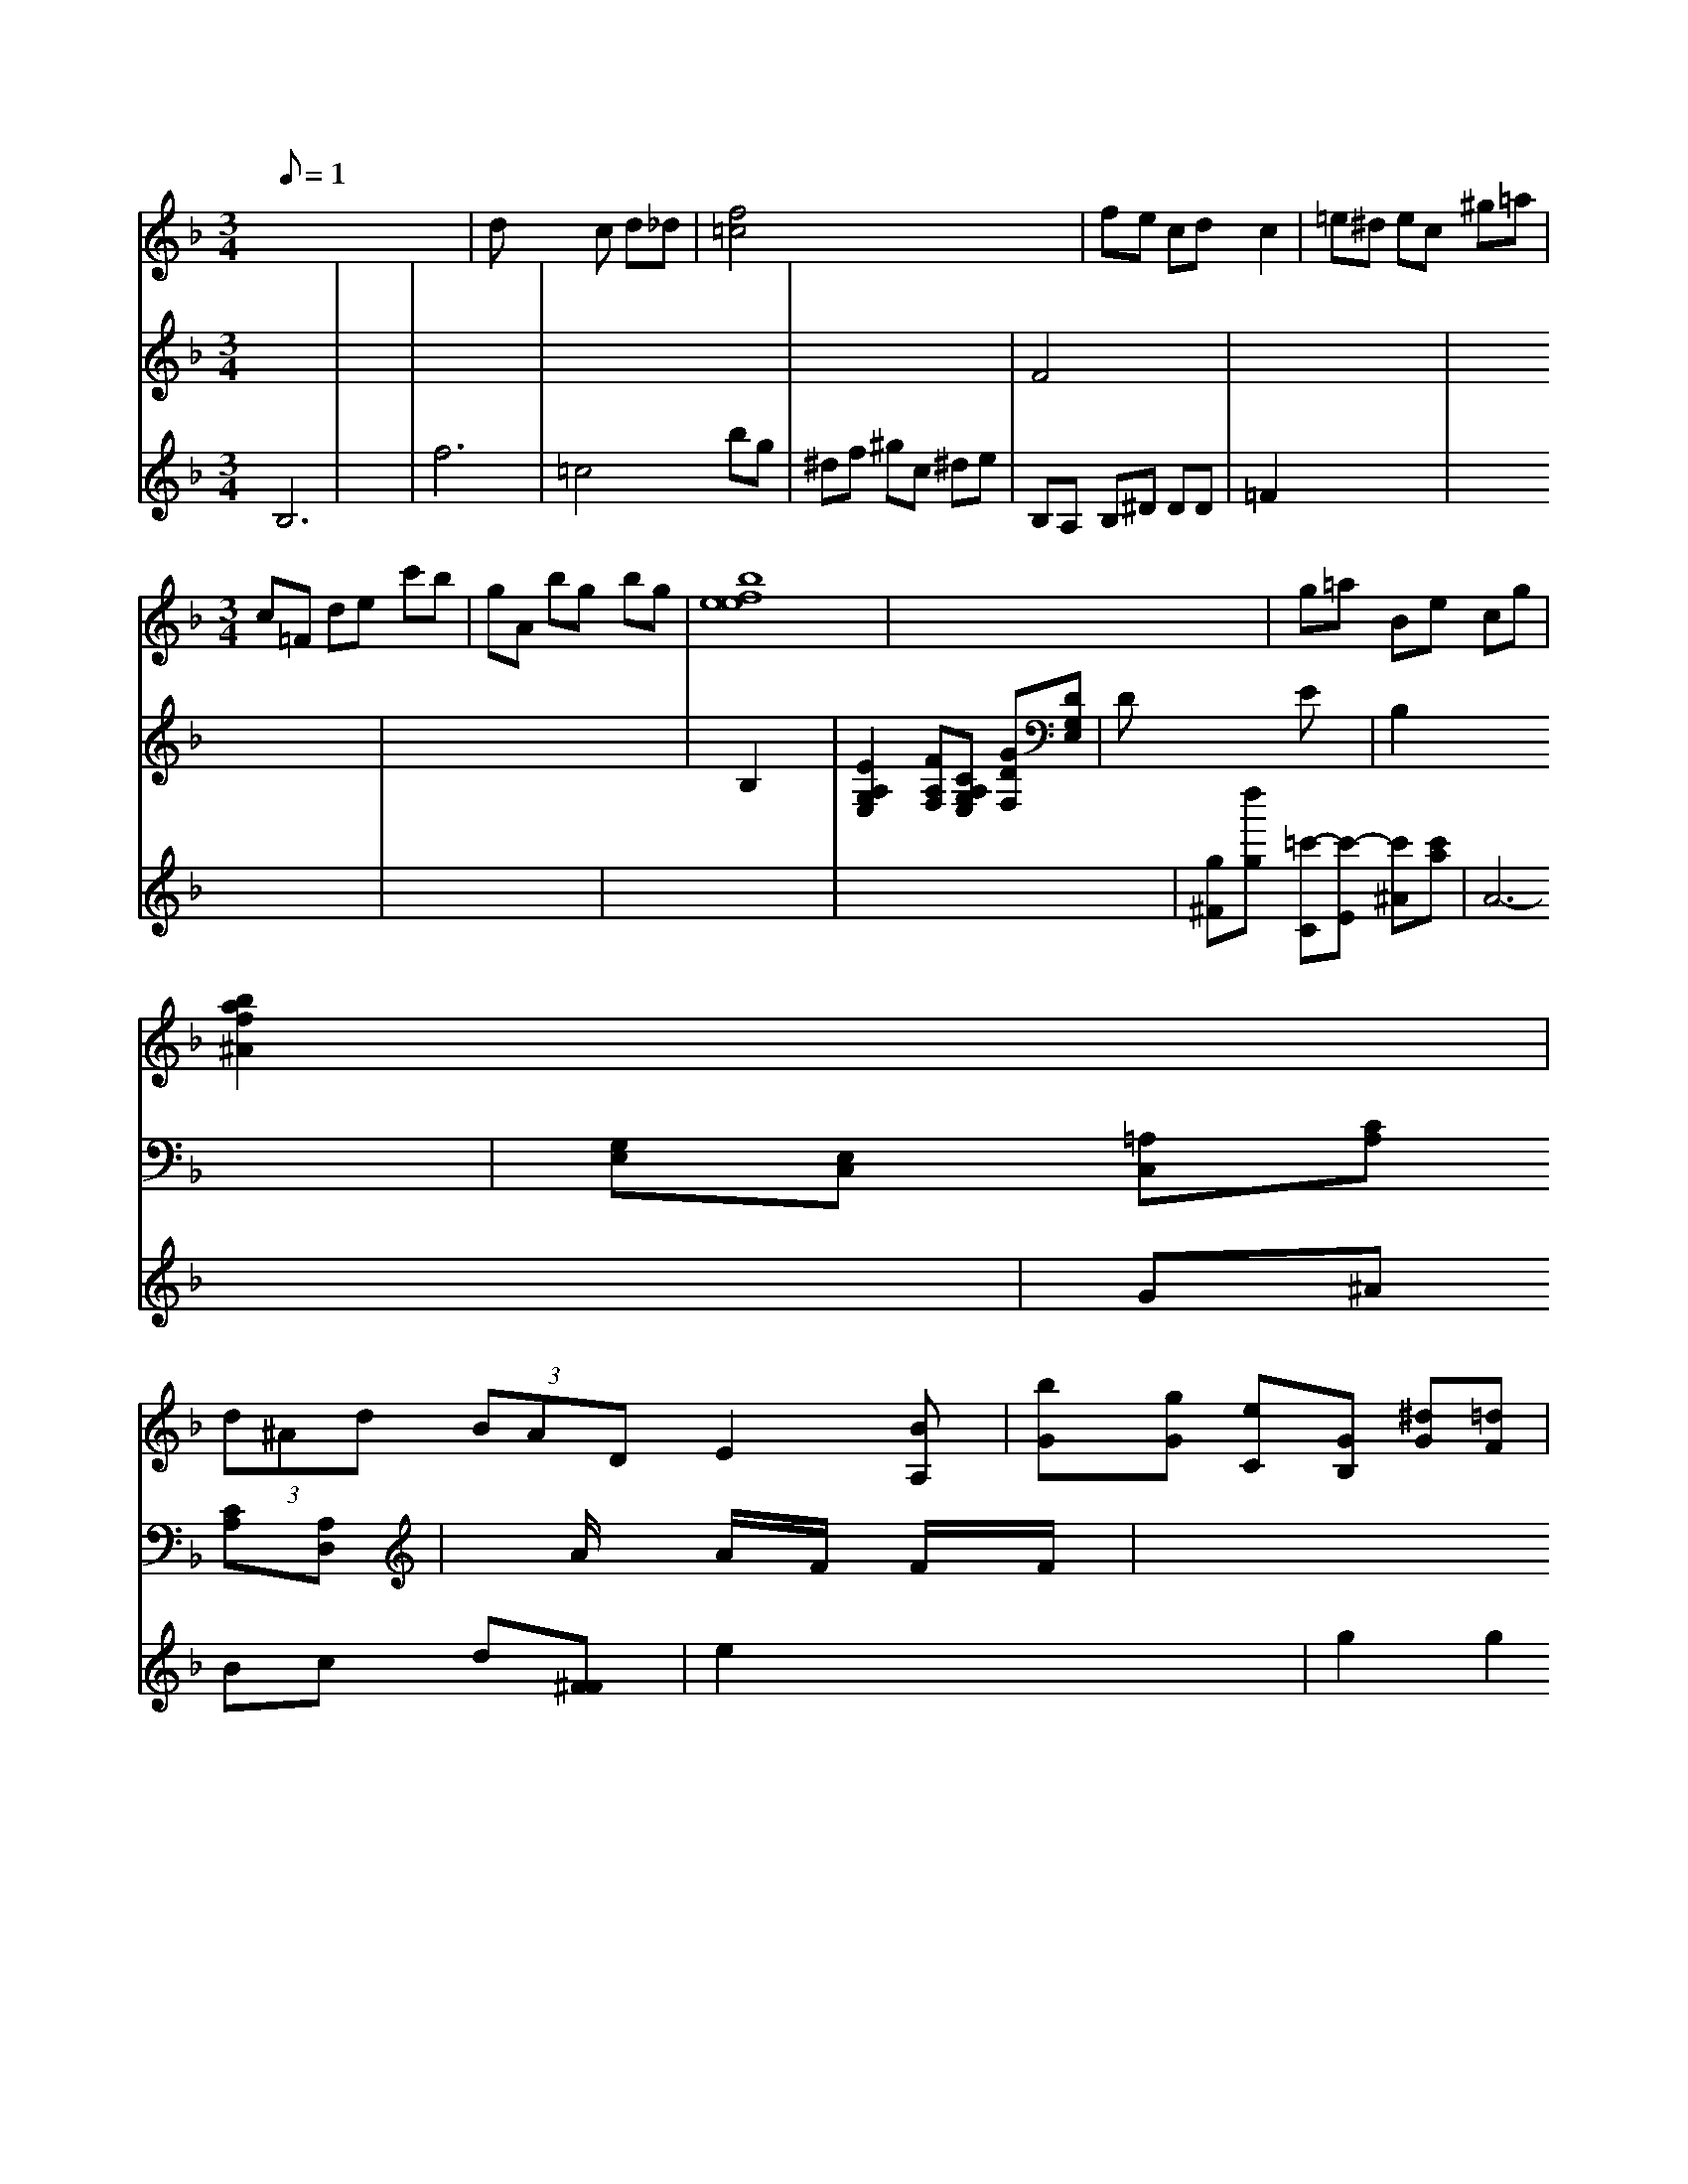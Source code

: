 X: 59
M: 3/1
L: 1/8
Q:1
A6- A/2x3/2 A6- A/2x3/2| \
V:2
x12| \
V:8
V:7
V:4
V:5
x8 A,6- A,/2x3/2 F,6- F,/2x3/2| \
V:10
V:3
V:12
V:6
V:11
V:9
V:1
A2 =f3/2x/2 f4 A3x4x| \
V:2
^D,6- ^D,/2x3/2 E,4-|
V:8
V:7
V:4
V:5
V:10
V:3
V:12
V:6
V:11
V:9
V:1
c3f/2x/2 f3/2x/2 A3/2x/2 C3/2x/2 B,3/2x/2 B,3/2x/2|
V:1
x8|
V:2
x8 F,4- F,x|
V:8
V:7
V:1
E/2E/2F/2g/2 f/2g/2a/2g/2 e/2f/2e/2f/2 e/2f/2e/2d/2|
V:3
[A6F6-C6-] [F/2C/2-][a-F-C-] [afF-C-][gF-C-]| \
V:3
A,,,-[A,,=G,,-] [A,2-F,,2-C,,2-] [A,3/2-F,,3/2C,,3/2-][A,2-A,,2-D,,2-][A2-A,2F,,2-D,,2-][AG,-F,,-D,,-]|
V:1
[A/2-G,/2-F,/2-E,,/2-=C,,/2][A/2G,/2-F,,/2][e/2G,/2-B,,/2-] [e/2G,/2-B,,/2-][e/2G,/2-B,,/2-][d/2G,/2-B,,/2][d/2G,/2F,/2-]F,/2- [d/2F,/2-F,/2-][g/2F,/2-F,/2][b/2G,/2-F,/2-][d'/2G,/2-F,/2]| \
V:3
x8|
V:6
Dx C2 B,x E2- E/2x3/2| \
V:2
V:8
c22 d2 f2 ^d2| \
V:7
F2 G2 Ex3/2^[G/2F/2]x [^D3/2^G,3/2]x/2 [^G/2^D/2]x3/2 [=G/2F/2]x3/2| \
V:6
^D,2 x2 ^D,/2=F,,/2^G,,/2=G,,/2 ^G,,/2F,,/2^G,,/2^G,,/2 ^A,,F,,/2^A,,/2 =D,,/2^D,,/2F,,/2G,,/2| \
V:2
^d^d- =f/2^d/2^d/2=d/2 f/2=d/2^d/2=d/2 ^gf| \
V:6
D2- D/2D/2F/2-^D/2 ^D^g/2^g/2 =f/2g/2^g/2g/2| \
V:3
D2 x2 D2 x2| \
V:6
^A,^G,/2^G,/2 =G,F/2G/2 ^G,/2=G/2c/2^A/2 G^d|
V:6
=D,2 x2 ^A,,8|
V:2
Cx6x|
V:8
A,/2x3/2 C,x4x|
V:7
c2 x2 Fx/2x/2 x/2d/2c/2d/2|
V:3
[G,/2^D,/2]x/2[^A,/2A,,/2]x/2 [^G,/2^D,/2]x/2[^G,/2^G,,/2]x/2|
V:1
^D,/2F,/2^D,/2=D,/2 ^D,x4x| \
V:4
G,,2 x2 D,,x3/2x/2B,,/2x/2| \
V:3
[^GGB,]c df x2 GA| \
V:6
^G,,F,, ^G,,4 [^D,2^D,,2]| \
V:2
[=g2^A2=G2] [=a^AG][=c^G] x2 x2| \
V:8
x2 x2 =A,G, F,^A,,| \
V:7
x2 xg/2^d/2 ef x2| \
V:1
x8| \
V:3
x8| \
V:6
C,x ^A,^G,/2x/2 ^A,=A, x2| \
V:2
x8| \
V:8
x/2G/2^A e^A/2c/2 ^d/2f/2c/2g'/2 d/2f/2=d/2a/2| \
V:4
x8| \
V:5
x8| \
V:3
[F-=D-][AFD] GB, EA/2x/2| \
V:6
x2 ^D,,F,, x2 x2| \
V:2
x4 x2 AB/2c/2|
V:8
x2 ^D=D x2 G,/2x2x/2|
V:7
G/2x/2F/2x/2 x/2x/2x G/2x/2B/2x/2 G/2f/2G/2d/2| \
V:2
V:8
V:7
V:1
GE/2F/2 ^G/2=G/2F/2^D/2 ^Ax2G/2F/2| \
V:4
D,2 E,,C, D,,2 G,,2| \
V:5
G/2=F/2E/2=D/2 =C/2=B,/2A,/2=G,/2 D,/2F,/2G,/2A,/2 EG,| \
V:3
x8| \
V:6
=G,,x3/2G,/2x4x| \
V:2
x8| \
V:8
G,/2x/2B,/2x/2 C/2x4x/2x x2| \
V:7
=d- c/2B/2x/2A/2 x/2d/2^d/2^d/2 =dF| \
V:1
x8| \
V:4
G,/2x/2C,/2x/2 G,,/2x3/2 G,,/2x3/2 A,,/2x3/2|
V:2
x8| \
V:8
x2 G,2 x/2A,/2B,,/2C,/2 D,/2C,/2B,,/2C,/2 D,4|
V:6
D- D/2C/2D/2C/2 =A/2C/2D/2C/2 B,/2C/2D,/2C/2 B,/2C/2D/2C/2| \
V:7
A,G, xG, G,B,| \
V:1
g/2x/2F/2=c/2 B/2f/2^d/2c/2 x2 ^Gx| \
V:4
F,D/2^G,/2 =G,/2^A,/2^A,/2=D/2 ^D^D/2=D/2 C/2^A,/2=A,/2^G,/2| \
V:6
C,F, F,,F,/2C,/2 D,/2C,/2^A,,/2=A,,/2 G,,/2F,,/2G,,/2F,,/2 ^D,,x| \
V:5
x^d/2=d/2 c3/2x/2 c/2^G/2=G/2=G/2 F/2G/2=A/2G/2| \
V:1
A/2^A,/2=D/2C/2 G2- G/2A/2G/2F/2 G2-| \
V:4
C,C ^F,F, F,F,,/2D,,/2 C,/2^A,/2=D,/2C,/2| \
V:5
C/2x/2F/2x2x/2 G/2x/2D/2x2x/2| \
V:3
xA,/2=D/2 CC CE A,x| \
V:6
x2 C,F,/2A,/2 CC CC| \
V:2
Fx6^d/2f/2 =g/2g/2fx|
V:8
x2 E,2 x2 =D,2|
V:7
x2 G2 x2 G6-|
V:1
x8|
V:4
=D,,3/2x2x/2 E,,/2x3/2 C,/2x3/2| \
V:5
[GG][^AF] x2 [cc]c'^a g/2f/2g/2f/2| \
V:3
C2 x2 Cx ^A,G,| \
V:6
F=D C/2x/2^D/2x2x/2 C,/2x/2F,/2x2x/2| \
V:2
x2 ^g2 x2 ^f2-|
V:8
Cx Cx G,x C,F,|
V:7
=G/2F/2E/2=D/2 E/2=G/2G/2^G/2 c/2=G/2^A/2c/2 ^d/2c/2d/2c/2| \
V:1
=D^D/2F/2 ^G/2F/2=G/2^A/2 c/2^G/2c/2^d/2 c/2^d/2f|
V:3
x8|
V:6
x=D, [^C,D,,][=F,^D,,] [=G,^G,,][^A,F,]|
V:1
x6 F,C|
V:4
x8|
V:5
C/2x/2C/2x/2 C2 xc =G=A|
V:3
xE/2A/2 DA/2F/2 F/2A/2F/2^C/2 D/2=C/2B,/2^A,/2| \
V:3
^G,G, [A,D,][CF,] [=DF,][^D^D,] [^DC,][^C^G,]| \
V:1
FG/2g/2 =gf x=a ^G/2F/2=D/2G/2| \
V:4
=G,,G,, G,,,G, x2 G,,G,| \
V:5
c/2d/2e/2f/2 ge GB GF| \
V:3
E/2xC/2B, CD- D/2^A,/2B,/2^C/2 ^g/2=g/2^f| \
V:6
D,G, xG, D,D, x2| \
V:2
x4 A/2^G/2=A/2^A/2 c^d|
V:8
G,/2F,/2E,/2F,/2 G,,/2F,/2G, D,x F,D,|
V:7
B/2c/2d/2c/2 d/2c/2d/2c/2 BG x2|
V:1
xA,/2x/2 D3/2x2x/2 C3/2x/2 E/2x/2C/2x/2| \
V:3
xx/2x/2 x/2x/2D/2x/2 x/2x/2x/2x/2 x/2x/2x/2x/2|
V:2
[A,2F,2A,,2F,,2] x2 [A,2F,2-] x2| \
V:8
[^A,2^D,2] x2 [^G,^D,]^G,/2F,/2 F,/2G,/2^G,/2=G,/2| \
V:1
x^d/2f/2 ^AF x2| \
V:4
F,2 xG,, =D,,^C, ^G,,G,,| \
V:5
G^A/2c/2 ^d/2=d/2=c/2B/2 cx3| \
V:3
^A,x3 ^G,C, x2| \
V:6
[=CE,]^C x3C/2x/2 x/2x/2x/2x/2| \
V:1
[=g/2d/2]
V:2
[E,/2A,,/2]x/2[A,/2^D,/2]x/2 [A,/2F,/2]x/2[A,/2F,/2D,/2]x/2 [D/2F,/2D,/2]x/2[D,/2D,,/2]x/2 [D,/2D,,/2]x/2[G,/2G,,/2]x/2 [D,/2G,,/2]x3/2| \
V:1
E/2x/2E/2x/2 C/2x/2x/2x/2 x/2x/2x/2x/2 x/2x/2x/2x/2| \
V:3
^G,2 x2 E,2 x2| \
V:6
G,,x/2x/2 x/2x/2x/2x/2 x/2x/2x/2x/2 x/2x/2e/2x/2| \
V:2
x8| \
V:1
c/2 (3d/2x2c/2d/2 c/2d/2e/2d/2 c/2B/2B/2A/2|
V:2
D,/2F,/2D,/2D,/2 G,,/2D,/2E,/2D,/2 E,,/2^D,/2B,,/2^D,/2 E,/2F,/2E,/2F,/2 B,,/2E,/2C,/2E,/2 E,,/2E,/2F,/2E,/2| \
V:1
F/2E/2F/2E/2 F/2E/2F/2E/2 D,/2E/2D/2E/2 A2- A/2F/2=G/2F/2| \
V:2
x8| \
V:8
B,,C D2- D/2x/2x/2x/2 F/2G/2D/2B,/2| \
V:1
a/2x/2f/2x/2 a3/2x/2 b3/2x/2 f3/2x/2| \
V:2
x8| \
V:1
[f3/2F3/2C3/2]x2x/2 [a/2-A/2][a/2-F/2][a/2-G/2][a/2G/2] G/2F/2E/2A/2 [c/2G/2]E/2[c/2E/2]G/2 [e/2D/2]G/2E/2E/2 [c/2E/2^F,/2]A/2[B/2E/2]E/2 D/2E/2F/2E/2 [FD]A/2d/2| \
V:2
[=G,,E,,]E,, C,,2 x2| \
V:1
[cG]G CA,/2G,/2 [=G/2E/2]A/2[G/2E/2]C/2 [D/2A,/2]A,/2[F/2A,/2]F/2 [G/2=A,/2]G/2[F/2G,/2]x/2 [F/2C/2]G/2[G/2F/2]E/2 [G/2^D/2]A/2[G/2^D/2]G/2| \
V:2
x6 x2| \
V:1
[=c'/2=C/2]x/2a/2x/2 a3/2x2x/2 f/2x/2c/2x/2|
V:4
C,2 x2 A,,3/2x/2 G,,3/2x/2|
V:3
x4 ^G,3/2x/2 B,3/2x/2|
V:2
^A,,3/2x/2 F,,3/2x2x/2 C,/2x/2D,/2x/2| \
V:1
F/2=A/2B/2c/2 f/2e/2=f/2f/2 e/2f/2g/2a/2 g/2f/2e/2f/2| \
V:2
A,B, G,G, F,,F,, G,,G,,| \
V:1
D8-| \
V:2
F,A,, x4| \
V:1
=d^A/2^A/2 ^d/2=c/2^G/2c/2 d/2d/2^A/2d/2| \
V:2
A,^G, x2 =G,C,/2x/2 ^G,,A,,/2x/2|
V:1
[a3/2G3/2]x/2 [a3/2A3/2]x6x/2|
V:2
[G,2E,2] x2 B,2 x2| \
V:1
x6 c/2d/2c/2e/2| \
V:2
G,/2x3/2 x/2x/2x/2x/2 x/2x/2x/2x/2 x/2x/2x/2x/2| \
V:2
[^D3G,3D,3]a/2g/2 f/2e/2f/2e/2|
V:1
f/2^g/2f/2e/2 f/2g/2a/2^g/2 a/2x/2a/2x/2 g/2f/2e/2f/2|
V:2
x8| \
V:1
[cA-A,-A,,-][d/2-A/2-A,/2B,,/2-][d/2A/2A,/2-A,,/2-][B/2-A,/2-A,,/2-A,,/2-]| \
[B/2A,/2A,,/2][F3/2D3/2A,3/2F,3/2][D3/2A,3/2F,3/2D,3/2][G,/2D,/2-][G,/2D,/2]|
[D,3-D,,3][E,/2D,/2]B,/2 [E,4-F,,4-] [E,3/2F,,3/2D,,3/2]x/2|
V:1
[=d2B2] x2 [g3/2B3/2E3/2]x/2 c/2c/2g/2c'/2| \
V:3
B,3-B,/2x/2 [B,3/2G,3/2]x/2 [G3/2A,3/2-]A,/2| \
x/2x/2[G/2B,/2-]B,/2- [G/2B/2-]B,/2-[B/2-B,/2-][d/2B/2-B,/2-] [B/2B,/2-]B,/2A/2[f/2-B,/2-] [f/2e/2B,/2]F/2[e/2-E/2-C/2-][f/2-e/2E/2-C/2-F,/2D,/2-] [e/2-E/2-E,/2C,/2-][e/2E/2-C,/2-][d/2-E/2-C,/2-][c/2A/2-E/2-C,/2-] [A/2E/2C,/2-][B/2-D,/2-][B/2-D/2G,/2-D,/2-][B/2G,/2D,/2] [A/2-A,/2]A/2[[G/2-E/2-E,/2][G/2E/2-E,/2]| \
[B/2-E/2-B,,/2-][eB-B,E,-][d/2-B/2E,/2-D,/2] [d/2-E/2E,/2-][d/2E,/2][f3/2-B3/2-F3/2D3/2-F,3/2][f3/2-B3/2-F3/2-D3/2F,3/2] [e3/2B3/2F3/2]x/2| \
x8| \
D3/2C/2 [c3/2C3/2A,3/2]x/2 [d3/2c3/2F3/2D3/2]x/2| \
x/2[g3/2-e3/2-A3/2-E3/2-E,3/2E,3/2-C,3/2] [g3/2-e3/2A3/2-E3/2-C3/2-E,3/2-] [a/2e/2A/2E/2C/2E,/2]E/2[A/2E/2C/2]c/2 [c/2A/2E/2C/2]c/2[d/2D/2]g/2 a/2b/2x/2x/2| \
[f2A2F2] ff/2g/2| \
V:1
b/2a/2g/2f/2 f/2d'/2f/2g/2 a/2g/2e/2d/2 e/2e/2e/2g/2| \
V:2
F,3/2G,/2 A,3/2G,/2 F,3/2x2x/2| \
x8| \
V:1
[c3-C3-][c/2C/2]C/2 [cC-][eE]| \
F/2-[A/2F/2]G/2B/2 =G/2G/2G/2G/2 G/2G/2D/2G/2| \
V:2
xB, A,G, F,F, D,F,| \
V:1
[c'3/2g3/2f3/2]x/2 [F/2]x/2[F/2D/2]x/2 [dF]x3| \
V:1
f/2a/2f/2d'/2 a/2a/2g/2f/2 g/2f/2e/2g/2 g/2e/2A/2e/2| \
d/2x/2F/2x/2 D/2x/2E/2x/2 D/2x/2D/2x/2| \
V:1
=f/2-f/2f/2f/2 a3/2x/2 g3/2x/2 g3/2x/2| \
V:2
C3x E,^F, E,D, A,,C,| \
V:1
f/2g/2f/2a/2 e/2^d/2e/2f/2 g/2f/2b/2a/2 b/2a/2=g/2g/2|
V:2
x,2 x/2^G,/2^G,/2=G,/2 F,2- F,/2D,/2C,/2^A,,/2| \
[G,2-^D,2-F,,2-] [G,/2^D,/2G,,/2]x2x/2| \
A,2 x2 [^A,3/2A,,3/2]x2x/2 [^D3/2=D3/2B,3/2F,3/2]x/2|
V:1
[e/2E/2A,/2]c3/2 [b/2e/2-E/2-C/2-][A/2E/2-C/2-][a/2E/2-C/2-][a/2E/2-C/2-] [b/2E/2-C/2-][a/2E/2-C/2-][e/2E/2-C/2-][e/2E/2-D/2-]| \
[g/2-E/2-C/2][g/2E/2-][f/2E/2-C/2-][B/2E/2C/2] a/2[e/2-E/2-][e/2-E/2]E/2| \
a2- [a2F2-] x2| \
V:2
x[B,G,] [G,-_A,,][G,-G,] [G,/2-F,/2-][A,/2-F,/2]A,/2[ADA,]| \
x/2[e/2G/2-C/2-][d/2G/2-C/2-][A/2-G/2-C/2-] [f/2-G/2-C/2-][e-GC-][e/2-G/2C/2] e/2x [g2-e2-A2-E2-] [aa/2e/2-B/2-A/2-E/2-][eBB,][e/2-e/2B/2-G/2-E/2-][e/2-B/2-G/2-E/2-]| \
[e/2B/2G/2][d-F][d3/2F3/2D3/2][A3/2F3/2-D3/2-][BF-D-][B/2-F/2-D/2-][BF-D-] [BF-D-][eF-D-] [A/2-F/2-D/2-][d2-G2D2-][d/2-F/2D/2]| \
[d/2F/2-D/2-][A/2-F/2-D/2-][c/2A/2F/2D/2][A/2F/2-D/2-][_d/2F/2D/2-] [e/2F/2-D/2-][F/2D/2][e/2F/2-D/2-][e/2F/2D/2]|
[fFD-][g/2D/2-][f/2D/2-E,/2-] [g/2E/2-D/2-E,/2-][g/2E/2-E,/2-][g/2E/2-E,/2]E/2- [a/2-E/2]a/2[b-E-] [b/2-B/2E/2-_D/2][b/2E/2-][a/2-E/2-][f-cE][f/2C/2-]e/2x/2| \
D/2x/2[B/2D/2-]D/2- [c/2D/2-]D/2B,/2-[B/2B,/2]| \
[c/2B,/2-]B,/2-[e/2B,/2][e/2G/2] [e/2E/2-]E/2-[e/2E/2]A/2|
=g,,/2-[^g/2a/2-E,/2-][f/2E,/2]x/2 [g/2^C,/2-]C,/2-[^a/2^C,/2]^g/2| \
[AF,][B/2^D,/2-]^D,/2 [A/2A,/2-]A,/2-[A/2A,/2-]A,/2| \
x/2[a/2f/2-=D/2-][e/2F/2-D/2][f/2F/2] [f/2D/2][f/2-D/2]f/2-[f/2d/2]| \
[g/2-d/2]g/2-[g/2-D/2]g/2- [g/2=c/2]B/2B,/2[d/2-c/2-A,/2] [d/2-c/2A,/2][d/2-^A/2F,/2]^d/2-[d/2-D/2-] [d/2-D/2^D/2-A,/2][d/2E/2-][e/2E/2-^D/2][B/2E/2] E-[B/2E/2-]E/2- [c/2E/2]e/2f/2c'/2| \
V:1
[f/2E/2]x3/2 D2- [f/2-^D/2]f/2[f/2-=A/2]=f/2-| \
g/2g/2a/2<g/2 x2| \
V:1
f3/2x/2 d3/2=B<A=B/2 A/2d/2=f/2=d/2|
V:2
B,2 x2 D,2 x2|
V:1
G,/2A/2A/2c/2 A=A/2A/2 G/2D/2G/2D/2 C/2E/2d/2f/2| \
V:2
^D/2B,/2F,/2^D/2 =G,/2F/2B,/2F/2 D/2E/2F/2E/2 =D/2F/2C/2E/2| \
V:1
=f3/2x/2 af/2x/2 f<_d/2e/2 f/2g/2f/2e/2| \
V:2
[E2-B,2-G,2-E,2-E,,2-] [E/2B,/2G,/2E,/2A,,/2][=A2-A2-A,2-_G,2-D,2-A,,2-][A/2-A,/2A,,/2]| \
[c-F-C-A,,][c-FC,-] [c-A,C,][c/2A,/2-A,,/2-][A,/2-A,,/2-] [e/2A,/2-A,,/2][c/2A,/2-A,,/2-][d/2A,/2-A,,/2-][=d/2A,/2-A,,/2-] [g/2A,/2-A,,/2-][f/2A,/2-A,,/2-][g/2A,/2B,,/2-]B,,/2 [eE-A,,-][e/2E/2-C/2-A,/2-A,,/2-][e/2E/2-A,/2-A,,/2-] [A/2G/2A,/2-A,,/2-][A/2A,/2A,,/2][AG,-] [A/2G,/2-]G,/2[B/2-G,/2-][B/2AF,]B/2 G-[A/2G/2E/2-]E/2A/2 [GB,-][B/2B,/2]D/2=B,/2|
V:2
x8x4x/2x/2x/2x/2| \
V:7
x3B,/2x/2 B,,x3x| \
V:1
D/2x/2F/2x2x/2g F3xA,| \
V:4
x2x2C,2x D,2B,| \
V:5
x6x/2[d/2c/2-A,/2-] [c/2A/2A,/2][f-B-B,][f/2-B/-D/2-]|
V:1
[f/2-D/2]f3/2 [a2-=E2C2-] [a3/2C3/2][f2E2-][f/2F/2]d/2=G/2| \
V:2
x8xA/2x/2| \
V:7
f3/2x/2f e=d/2x/2d A,A,x A,3x| \
V:1
x8x3/2C,/2G,,/2D,,/2| \
V:4
x8| \
V:5
x12| \
V:3
=D6x F,2G,, F2FE F2A2d| \
V:6
D,,4A,,F, D,,x2x B,,2x F,,2x| \
V:2
xA2F cBF B2F D2B| \
V:7
x4 C,,2x G,2x| \
V:1
f^dC3/2 (3eBAE B,BF2Bc^B2_A2-|
V:4
B,,2F, B,2B, F,2x2F,2F| \
V:5
G,2x B,2x B,3x| \
V:3
x3D2xB, A,G=E|
V:6
C,2x B,,2x B,,2x B,,2x|
V:2
cBF E=B,G, F,E,D, C,2x| \
V:7
B,B B,B, G,B, F2G,| \
V:1
cdB cGF2AF2B,A,| \
V:4
=D,B,,D, D,,F,, B,,B,,G,, B,,B,,G,,| \
V:5
F2B,2F2D D,22 B,2D| \
V:3
x12| \
V:6
[C,2C,,2]x2A,,2D,D, B,,,2F, B,,2B,,| \
V:2
=dBG FB,D2D,2G2EG,| \
V:7
F,,2D, E,,2F,, D,,B,,,D,, D,,D,,D,,| \
V:1
dGB GfB fBF DDA| \
V:4
=G,2x D2x D,2x D,2x| \
V:5
B,,2x B,2x D,2x B,2x| \
V:3
x8G F2x| \
V:6
D,,2x D,2x D,,2x G,,2x| \
V:2
=GG2d DEG xA,G DAF| \
V:7
F,2x A,2x F,2x B,2x| \
V:1
EFA =a=Bd =d=B =GGB ddd|
V:4
B,2x E,3/2x/2 B,2x G,2x| \
V:5
x2A, E,2F, D,2x d,2x| \
V:3
D3x B2x A2x A2x| \
V:6
F,,2x A,,,2x C,,2x D,,2x| \
V:2
BA=G =GFE D2[G/2D/2-]D/2_e/2 d3c| \
V:7
x2 =D,2=D, _E,,2B,,, A,,,2G,,| \
V:1
BGG2Bc- A2- A/2=G/2A/2B/2A/2B/2|
V:4
C,2_D, A,,A,,B,, C,,C,,C, F,,A,,C,| \
V:5
F,2x G,2x F,2x F,2x| \
V:3
x12| \
V:6
x12 x2| \
V:2
^a2x faf feG dxB|
V:7
E,,2x C,,2x F,,2x B,,2x| \
V:1
B4DG/2=E/2D/2A,/2 G,/2A,/2B,/2A,/2G,/2F,/2 G,D,D,| \
V:7
C,2x ^G,,2x =A,,2x B,,2x| \
V:1
c=Ge2=bd'2ed' bfd-| \
V:4
x12|
V:5
B,2x G,2x D,2x C,,2x D,,2x|
V:3
F2x2C2E2A2B-|
V:6
B,,,2x6x2|
V:2
c=Be2xc B,=Ad2f=d| \
V:7
F,2x G,2x F,2x F,/2x/2^E,/2x2x/2|
V:1
F/2G/2F/2=E/2D/2C/2 B,/2A,/2G,/2F,/2G,/2F,/2 E,/2D,/2C,/2B,,/2C,/2D,/2 E,/2F,/2G,/2A,,/2 B,,/2C,/2D,/2D,/2E,/2F,/2| \
V:3
D2F B,2x ^dx B,AG| \
V:7
F,,2x F,2x G,2x F,,2x| \
V:1
^GA^G ^AcB ABG FGB| \
V:4
E,2x F,2x F,2x C,2x| \
V:5
E,2^F,, B,,2C, F,2x F,,2F,,| \
V:3
F2x6 G2x| \
V:6
x12| \
V:2
d2=B dBB DcD BAB| \
V:7
x12| \
V:1
E=E^=A/2x/2 B/2x/2B/2x/2B/2x/2 B/2A/2Bx| \
V:4
F,2x F,2x D,2x G,,2x| \
V:5
B,,2x C,2x B,,2C, B,,=A,,B,,| \
V:3
x8| \
V:6
x8| \
V:2
F,2 x8| \
V:8
D,2D, D,2D, C,2F, D,2D,| \
V:7
E2x D2B, B,Dx B,2D| \
V:1
D,F,D A,DC DFc FFD| \
V:4
G,2C F,E,F, CDG B,DF| \
V:3
[fF-][dF-] [fF-][fF] [eF-][gF]| \
V:2
V:1
x8| \
V:4
[D4-F,4] [D4A,4]| \
V:3
x8|
V:2
[D8A,8]|
V:1
[e2G2] [f2A2] D2 ex| \
V:4
[=e12_d2_E2] [c2_G2] [=A2C2]| \
V:3
x4 A2 B3|
V:2
x8| \
V:1
=a'f e'f' e'e ac'| \
V:4
M: 3/4
V:3
x8|
V:2
x2 [=g^G] gA GF|
V:1
aD =CD CA, =DA,| \
V:4
[=DG,]D [B,B,,][DB,] [DA,]G, DG,| \
V:3
8[eG]e dg bb gB|
V:2
=C2 x2 E,2 A,,2| \
V:1
V:4
[=DG,]B, [EA,]E [FA,]F, [FA,]E| \
V:3
[gge]d' [agcA]a [afA]d' ad'| \
V:4
F2 F2 [A,2F,2] x2| \
V:3
[adA]a' [acA]f' [acA]A' [fAF]A'|
V:2
B,2x D2 x2 B,2| \
V:1
GGf8[f/2e/2]e/2e/2d/2| \
V:4
A,,2 x4 x2| \
V:3
F2x A,2x x2| \
V:2
C2 x2 D4| \
V:1
[f2d2] x2 dx c2| \
V:4
x8| \
V:3
x8| \
V:2
=E,2 x2 C2 x2| \
V:1
[f/2A,/2-]A,/2-[=e/2A/2-G/2-][e/2A/2GG/2] [=d/2A/2-F/2]A/2G/2c/2 [=dAF]d'/2e'/2 d'/2f/2d'/2d'/2 d'/2d'/2d'/2=e'/2|
V:4
x12|
V:3
x8| \
V:2
x8|
V:1
[_d4D4_A,4] x4|
V:4
E,x E,x =B,E, x2| \
V:3
A,4 x4| \
V:2
x8| \
V:1
 (3gfe  (3dce  (3dce a2 [af]f'| \
V:4
x8|
V:3
x8| \
V:2
x8| \
V:1
x8| \
V:4
x8| \
V:3
x8| \
V:2
C,2 x2 [C2C,2] [E2E,2]| \
V:1
^fA cd' ef ^gA|
V:4
[B,,2B,,,2] x2 [B,,2B,,,2] x2|
V:3
[B6-E6-C6-] [B^GEC]x| \
V:2
x12| \
V:1
x8|
V:4
x8| \
V:3
x8| \
V:3
F2 x6| \
V:2
Bx B,x B,,x C,x| \
V:1
B/2d/2c/2B/2 A/2B/2A/2d/2 BB/2F/2B/2E/2 F/2B/2B/2G/2E/2E/2| \
V:4
x8| \
V:3
x8|
V:2
c/2x/2[=B/2-F/2-E/2-D/2-][c/2-B/2-F/2-A,/2F,/2-] [c/2-B/2F/2F,/2-][cF-B,-F,-][dFB,F,][a-=A,-F,-][aA,-F,-][gA,-F,-][dA,F,][A2-G2-E2-E2C2-F,2-][G/2-E/2-C/2A,/2-E,/2-]| \
[G4-E4C4A,4G,4-C,4-]|
V:3
F2 _B2 A2 G3 x2| \
V:2
C2 [C2A,2] [C2A,2] F,2| \
V:1
c'a c'a c'a c'a| \
V:4
[C2A,2] [C2A,2] C,2 [C2A,2]| \
V:3
A2 [BG]x [G2G,2] x2| \
V:2
C,2 x6| \
V:1
[c'=G][bG] [c'C][c'A] [fA][gG]  (3d'ba| \
V:4
[E4-C4] [E4C4G,4]| \
V:3
[d'4c4A4] [d'4f4e4]| \
V:2
x8| \
V:1
bg gc bb bg| \
V:4
[E,2E,,2] x6| \
V:3
[f2d2F2] [f2-=d2-f2] [f-dA-][fA-F-] [af-A-d-F-][fA-F-]| \
V:2
[F,2F,,2] xc dd fD| \
V:1
AD B2 BG DB| \
V:4
G,2 B,,2 [F,2D,2] x2|
V:3
[f4-d4-C4-] [ff-d-d] [fd-A-][fdA-]| \
V:2
[B,,4B,,,4-] [_A,,4-_A,,,4-]| \
V:1
^A,,2 xD2x D,2[f-^D-_A,-D,] [f-f-^A-F-D-C,][f-^A-F-C-A,,]| \
V:1
[f-A-=D-A,,][fA-A-A,-F,,]| \
V:1
[f/2-A/2-A,/2-F,/2-D,/2C,/2-A,,/2-][f/2-A,/2-C,/2-A,,/2][f/2-A/2C/2A,/2-E,/2-C,/2-] [e/2A,/2-E,/2-C,/2-][fA,-E,C,-][eA,-C,-][e2A,2C,2]x[cA_A,-]|
[F2A,2=E,2] x4| \
V:1
f2 a2 c'4-| \
V:4
[_E,2=D,2D,,2] x6|
V:3
x8|
V:2
B,,8| \
V:1
E[_g_A] [d'2a2] [=b2a2] [g2d2]| \
V:4
[E2C2A,2] E,2 C,2 E,2| \
V:3
[e2c2] [g2g2] [b4g4-] [a2e2]|
V:2
[E2C2A,2] x6| \
V:1
[=a2=B2] x4 G=E| \
V:4
x2 [E2G,2] [G2E2] [F2D2]|
V:3
x4 [g2E2] x2|
V:2
x8| \
V:1
[eC]g [dD]_e =Gd dd|
V:4
x8| \
V:3
x8| \
V:2
[A,,4A,,,4] x4| \
V:1
[f3/2=a4-f4d4] [gB-E-][gBE] [bd-d-][edB]| \
V:4
x8| \
V:3
x8|
V:2
x8|
V:1
[eG=E-][dE-_D] [eE-C-][dEC] [d2E2-] [e-E-C-][eEC]| \
V:4
x8| \
V:3
x8| \
V:2
x8| \
V:1
AA ec ac B2| \
V:4
x12|
V:3
[g4B4] x4| \
V:2
G,,2 x2 [A,2A,,2] x2|
V:1
[d'2c2] x2 [a2A2] [e2E2]| \
V:4
[E2E,2] [E,2E,,2] [F,2F,,2] B,,2| \
V:3
[g2G2E2] x6|
V:2
B,2 x2 B,2 x2|
V:1
e2 f2 [f2D2] [g2A2]|
V:4
D,2 [A,2A,,2] [F,2F,,2] [A,2A,,2]|
V:3
[f2A2] x2 [g2B2] f/2>e3/2 E2| \
V:2
F,2 D,D F,,D, F,,A,,| \
V:1
FF =GD xC B,A,| \
V:4
x8| \
V:3
x8| \
V:2
x8| \
V:1
[a/2-D/2-B,/2][f/2-f/2D/2]c/2[e/2-B,,,/2] [e/2-B/2E,,/2][e/2B/2][d3/2=B,,3/2]| \
V:4
^G,,2 [F,2F,,2] [F2D,2F,,2] x2| \
V:3
x4 [G2E2=A,2] x2| \
V:2
G,,2 xE, B,,G, B,,B,,| \
V:1
[g2d2B2] [e2d2] [f2d2] f2| \
V:4
[D,2D,,2] x6| \
V:3
[a2A2] AD CB AG| \
V:2
=D,2 x2 F,2 x2| \
V:1
GG Bc B4| \
V:4
[G,4G,,4] x2 [D,2D,,2]| \
V:3
[d'4-a4d3] [d'4ae]d'| \
V:2
x8|
V:1
Bd' bd' B^D BD|
V:4
x8|
V:3
x8| \
V:2
x8|
V:1
B2 fx fx4x| \
V:3
x8| \
V:2
x8| \
V:1
af gf e=f dc|
V:4
x8|
V:3
x8| \
V:2
x8| \
V:1
x8|
V:4
[G,2G,,2] [B,2B,,2] [C2A,,2] [F2F,2]|
V:3
x6 x/2[d'/2=a/2d/2]x3/2[b/2f/2d/2][=b/2a/2g/2] [g/2f/2e/2][a/2f/2d/2][g/2e/2e/2d/2]g/2| \
V:4
x8| \
V:3
x8| \
V:2
x8| \
V:1
[e2c2] [d'c]e e'^a =gE|
V:4
x8|
V:3
x8| \
V:2
x8| \
V:1
=df [g=d][e=F] [gG][fF] [=fF][fD]|
V:4
x8|
V:3
x8| \
V:2
x8|
V:1
[_d'=e]e ge c'e' c'e'|
V:4
x8|
V:3
x8|
V:2
x8|
V:1
F,x Ex F/2x3/2| \
V:4
x8| \
V:3
x8| \
V:2
[F,6-D,6-=B,,6-] [F/2-D/2-=B,/2-=E,/2-C,/2][F/2-_D/2-_D/2-_D,/2-][_A/2-_D/2-_D,/2-]| \
V:1
[_d/2-_d/2-][_d/2-_d/2-][_d/2-_d/2-][_d/2-_d/2-] [_d/2-_d/2-][_d/2-_d/2-][_d/2-_d/2-][_d/2-_d/2-] [_d/2-_d/2-][_d/2-_d/2-][_d/2-_d/2-][_d/2-_d/2-] [_d/2-_d/2-][_d/2-_d/2-][_d/2-_d/2-][_d/2-_d/2-] [_d/2-_d/2-][_d/2-_d/2-][_d/2-_d/2-][_d/2-_d/2-] [_d/2-_d/2-][_d/2-_d/2-][_d/2-_d/2-][_d/2-_d/2-] [_d/2-_d/2-][_d/2-_d/2-][_d/2-_d/2-] [_d/2-_d/2-][_d/2-_d/2-][_d/2-_d/2-][_d/2-_d/2-]| \
V:4
[_B2_B,2-] [_B2=B,2-] _Dx [D2D,2]| \
V:3
_e8| \
V:2
[_G,2=E,,2] x6| \
V:1
=dB xd Ad b_d|
V:4
x8|
V:3
[_d8-_d8]| \
V:2
=D,,2 xB,, D,,D,, B,,,D,,| \
V:1
=cd ad Ad ad| \
V:4
[D8D,8]| \
V:3
[f8D838]| \
V:2
B,8| \
V:1
xC Fd cF AE| \
V:4
[F,4C,4] [^A,4^D,4=D,4]| \
V:3
[a2f2A2] e4 =df| \
V:2
[G,8E,8C,8]| \
V:1
[g2d2B2] x4 xB| \
V:4
[A,,8A,,,8]| \
V:3
[a2A2-] [f2A2] [f2F2]|
V:2
A,2 [G,2C,2A,,2] [F,2C,2A,,2] [A,2A,2A,2F,2C2A,2]| \
V:3
[a2f2-] [a2f2-] f_a| \
V:2
[A,2A,,2] x6|
V:1
d2 x6| \
V:4
B,,4 x4| \
V:3
x6|
V:2
_GA, B,A, G,F,|
V:1
A,4 x2| \
V:4
[A,2F,2] [A,2F,2] [A,2F,2]| \
V:3
^A^A c^a ^g2| \
V:2
B,C A,C ED| \
V:1
a4 b2| \
V:4
G2 A2 F2| \
V:3
b2 bc' ag| \
V:2
B2 E4| \
V:1
A2 x2 G2| \
V:4
A,2 x6| \
V:3
=d2 c2 d2|
V:2
FF AF DF|
V:1
x6|
V:4
x6|
V:3
x6| \
V:2
=d3 G4| \
V:1
x6| \
V:4
[d2D2=C2] x6| \
V:3
K:F % 2 sharps
V:2
x16| \
V:1
B,6|
V:4
x6|
V:3
x6| \
V:2
dx2c d_d| \
V:1
x6| \
V:4
x6| \
V:3
x6| \
V:2
[f4=c4] x6| \
V:1
f6-| \
V:4
V:3
x6| \
V:2
fe cd c2| \
V:1
=c4 bg| \
V:3
x6| \
V:2
=e^d ec ^g=a|
V:1
^df ^gc ^de|
V:3
V:2
V:1
B,A, B,^D DD| \
V:3
x6| \
V:2
M: 3/4
V:1
=F2 x4| \
V:3
F4 x2| \
V:2
c=F de c'b| \
V:1
x6| \
V:3
x6| \
V:2
gA bg bg| \
V:1
x6| \
V:3
x6| \
V:2
[b8f8e8e8]| \
V:1
x8| \
V:3
x8|
V:2
x8| \
V:1
x8| \
V:3
B,2 x4|
V:2
g=a Be cg|
V:1
[g^F-][d''-g] [=c'-C][c'-E] [c'^A-][c'-a-]|
V:3
[E2A,2G,2E,2] [FA,F,][CA,G,E,] [GDF,][DG,E,]| \
V:1
A6-| \
V:3
Dx3 Ex|
V:2
[b2a2f2^A2] x4|
V:1
G^A Bc d[^FF]|
V:3
B,2 x4| \
V:2
 (3d^Ad  (3BAD E2[BA,]| \
V:1
e2 x4| \
V:3
[G,E,][E,C,] [=A,C,][CA,] [CA,][A,D,]| \
V:2
[bG][gG] [eC][GB,] [^dG][=dF]|
V:1
g2 g2 d2|
V:3
xA/2x/2 A/2x/2F/2x/2 F/2x/2F/2x/2| \
V:2
D/2C/2=B,/2A,/2 G,/2_A,/2B,/2C/2 G,/2G,/2A,/2G,/2| \
V:3
x8| \
V:2
x8| \
V:1
gf fg bg| \
V:3
x6| \
V:2
[B3/2D3/2-][F/2D/2] [G3B,3-][G/2B,/2-]B,/2 [A,^G,-E,-][AG,E,-=D,-] [GC-^G,-D,-][^G/2-=C/2-G,/2-D,/2-][G/2C/2-A,/2-^G,/2-D,/2-] [F/2C/2-D,/2-B,,/2-][F/2D/2-A,/2-B,,/2-][F/2-D/2-A,/2-A,,/2-]| \
V:1
A,6| \
V:3
x4 xB,| \
V:2
[dG-][d=G-] [GB,-][dG-B,-] [GB,-][dG-B,-]| \
V:1
BG GG GG| \
V:3
G,G, _D,G, A,G,| \
V:2
[G/2E/2][G/2E/2][G/2E/2][G/2F/2] [GE][GE] [GE][GE]| \
V:1
=c'/2b/2c' =a/2b/2c'/2b/2 a/2b/2a| \
V:3
[EA,]x [CA,]x [FDA,]x| \
V:2
E3/2x/2 F3/2x/2 D3/2x/2| \
V:1
[=c3/2B3/2]g/2 e2 x| \
V:3
x2 [A,2F,2] x2|
V:2
[f2d2B2] [d2B2] [B2D2]|
V:1
eD d2 ^fd|
V:3
x6| \
V:2
[d'fB]D [d'd]e [e'd]G| \
V:1
gx [eG]x [BG]x| \
V:3
CG, EC De| \
V:2
[eGE][eBE] [cAE][AEC] [AFC][AFC]| \
V:1
c'f2f'2c'| \
V:3
A,3/2G,/2 A,2 x2|
V:2
[dGF]x [dBF]x [dAF]x| \
V:1
Dx3a| \
V:3
x6| \
V:2
[gG][a^c] [_d2G2][=d2F2][_dG]| \
V:1
x4 [=f2-d2-]| \
V:3
DF DF FF|
V:2
x=f ef =a/2c'/2b/2a/2|
V:1
g/2f/2e/2d/2 c/2e/2e/2a/2 f/2e/2d/2c/2|
V:3
[A,2A,,2] F,2 A,2|
V:2
[B2-G2] [B3/2D3/2-][G/2D/2] [A2D2]|
V:1
x6|
V:3
[A,2D,2] D,2 [D2D,2]| \
V:2
[A2F2C2] =AF AA| \
V:1
d'4 F2| \
V:3
[=Fx6F,6A,,2]| \
V:2
[C2G,2] x4| \
V:1
ax2a/2g/2 e/2B/2=c/2=c/2| \
V:3
D,x A,,x A,x| \
V:2
[^cA][^c^A] d^c d^G| \
V:1
[d'd'd]d' [d'd']d' [=c'^c][^c'd]| \
V:3
[^C,2^C,,2] x2 [^D,^D,,]x| \
V:2
[^A2F2] x2 [A2A2]| \
V:1
^a3/2=a/2 b2 b2| \
V:3
[^CD,][DD,] [D,D,,][D,D,,] [F,F,,][D,F,,]| \
V:2
[=dB]e d/2G/2E/2E/2 G/2A/2B/2f/2| \
V:1
g/2f/2e/2d/2 =c/2B/2c/2A/2 B/2a/2g/2f/2| \
V:3
C2 G2 E2| \
V:2
[d4B4] [d2G2]| \
V:1
d'a fd' ^c'd'| \
V:3
x6| \
V:2
[GDG,][BDB,] [GDB,][GDB,] [GDB,][GDB,]| \
V:1
x/2f/2e/2d/2 e/2d/2f/2g/2 a/2b/2c'/2d'/2| \
V:3
[DD,][DG,] [D2D,2][DG,]|
V:2
[dA][d4-F4-D4]|
V:1
x6|
V:3
[C3-E,3-C,3-][C/2-E,/2C,/2-][C2-C,2][C2A,2_D,2][=G-G,C,-] [G-CA,C,][G-A,-G,]| \
V:3
[B-G][B-G-] [B/2-G/2][B3/2-G3/2]B/2A BA/2G/2F/2E/2D/2D/2>C/2D/2E/2D/2>C/2[E/2D/2][F/2D/2]D/2 DD2 Dx Gx/2F/2x/2[aDF]x/2[F/2D/2-] [d/2D/2-]D3/2| \
V:4
x6| \
V:3
af d^f ^g=a fd cB| \
V:2
x6| \
V:1
d'B ^Ac' e3[d'c'| \
V:3
x6|
V:2
x6|
V:1
a^g x2 ag|
V:3
x6|
V:2
x6|
V:1
x3D x2|
V:3
x8| \
V:2
x8| \
V:1
x8| \
V:3
x8| \
V:2
x8| \
V:1
bf gf =d'd'| \
V:3
x6|
V:2
x6|
V:1
c4 cc cB|
V:3
C2 x2 _GC| \
V:2
x6| \
V:1
gc _da c_e c'3|
V:3
x6| \
V:2
x6| \
V:1
x6| \
V:3
x6| \
V:2
x6| \
V:1
ed dd df| \
V:3
x2 F,2 G,2| \
V:2
x2 DD D2| \
V:1
[D2B,2] x2 [F2D2]| \
V:3
x6| \
V:2
x6| \
V:1
^g4 a[^g-g]| \
V:4
V:3
x6| \
V:2
x6|
V:1
^d4 =d6-| \
V:3
x6| \
V:2
x6| \
V:1
ed =cB c=F| \
V:3
x6| \
V:2
x2 ^A/2^G/2=A/2^G/2A/2G/2 F/2^D/2^D/2C/2^A,/2A,/2B,/2F/2A| \
V:4
x6| \
V:3
V:2
Gx2 F/2^G/2F/2E/2D x2| \
V:1
G,G GG GG| \
V:3
x6|
V:2
x6|
V:1
cd Bd cB| \
V:3
x6|
V:2
x6|
V:1
^G6| \
V:3
x6|
V:2
x6|
V:1
GG dB BG| \
V:3
x6| \
V:2
x6| \
V:1
A,e AG FF| \
V:3
x6| \
V:2
x6| \
V:1
=G4 A4| \
V:3
x6| \
V:2
x6| \
V:1
ba gg ^g=g| \
V:3
x6| \
V:2
x6| \
V:1
cd ef gc|
V:3
x6|
V:2
x6|
V:1
^d=G cc Bc| \
V:3
x6| \
V:2
x6| \
V:1
x6| \
V:3
x6| \
V:2
x6| \
V:1
A,G FG cg| \
V:3
x6|
V:2
x6|
V:1
g=c Be ag| \
V:3
x6| \
V:2
x6| \
V:1
B,A dc BA GF| \
V:3
x6|
V:2
x6|
V:1
BG Ad cA| \
V:3
G,2 D,2 C,2| \
V:2
B2 G2 _A2| \
V:1
ex2f2_g2_e2A2E| \
V:3
x6| \
V:2
A| \
V:1
gf _ed _ed|
V:3
x6| \
V:2
x6| \
V:1
_G3
V:3
x6| \
V:2
x6| \
V:1
B^c cE CG|
V:3
G6| \
V:2
^GG G=F GF=D|
V:1
g^g ag ^ag|
V:3
x6| \
V:2
x6| \
V:1
F/2x/2F GB cA| \
V:3
x6| \
V:2
x6| \
V:1
=ag ag aa| \
V:3
x6| \
V:2
x6| \
V:1
B2 c2 c2A F2-|
V:3
x6| \
V:2
x6| \
V:1
fe =de fa| \
V:3
x6| \
V:2
x6| \
V:1
e2 gA x2| \
V:3
x6|
V:2
x6|
V:1
V:3
x6| \
V:2
x6| \
V:1
cB cA AA|
V:3
x6| \
V:2
x6| \
V:1
g2f 


